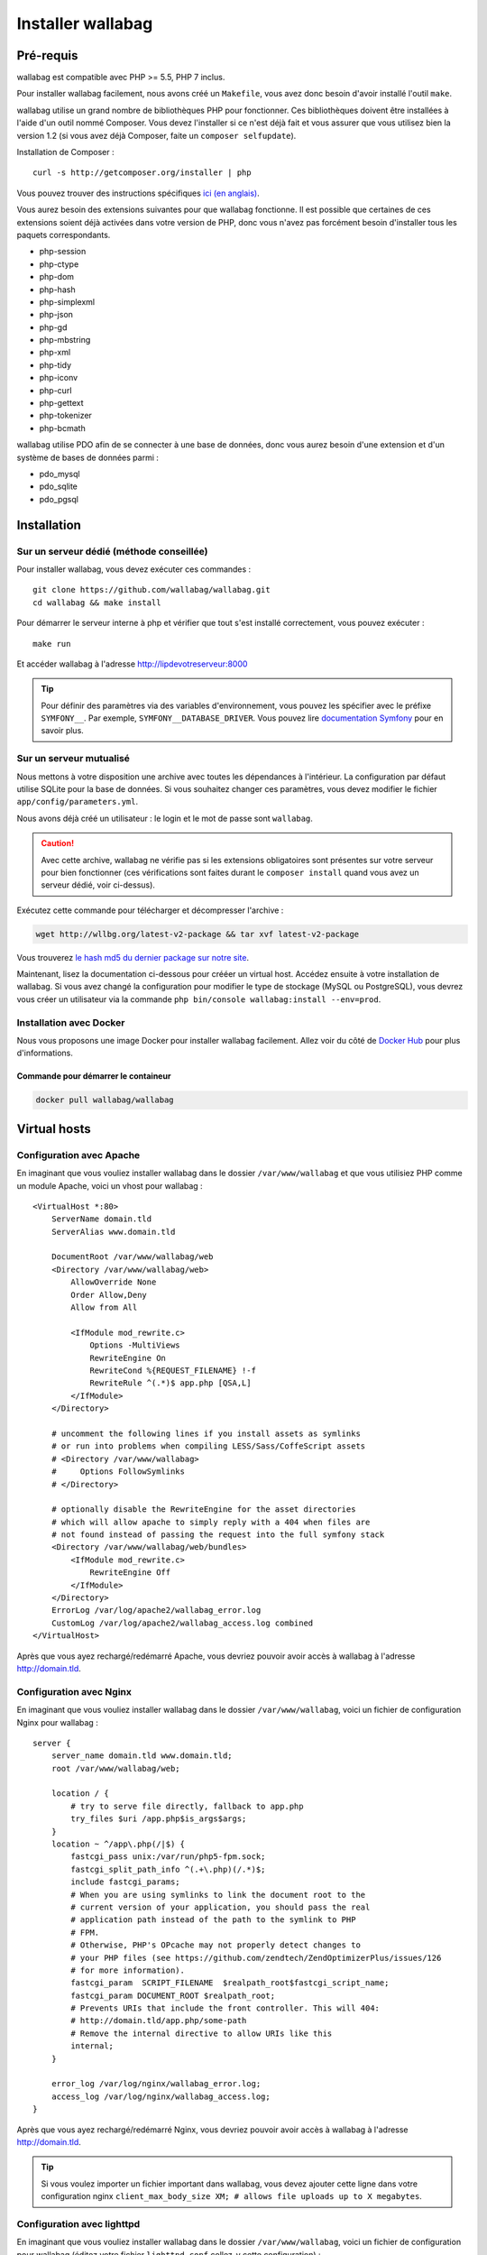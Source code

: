 Installer wallabag
==================

Pré-requis
------------

wallabag est compatible avec PHP >= 5.5, PHP 7 inclus.

.. note::
Pour installer wallabag facilement, nous avons créé un ``Makefile``, vous avez donc besoin d'avoir installé l'outil ``make``.

wallabag utilise un grand nombre de bibliothèques PHP pour fonctionner. Ces bibliothèques doivent être installées à l'aide d'un outil nommé Composer. Vous devez l'installer si ce n'est déjà fait et vous assurer que vous utilisez bien la version 1.2 (si vous avez déjà Composer, faite un ``composer selfupdate``).

Installation de Composer :

::

    curl -s http://getcomposer.org/installer | php

Vous pouvez trouver des instructions spécifiques `ici (en anglais) <https://getcomposer.org/doc/00-intro.md>`__.

Vous aurez besoin des extensions suivantes pour que wallabag fonctionne. Il est possible que certaines de ces extensions soient déjà activées dans votre version de PHP, donc vous n'avez pas forcément besoin d'installer tous les paquets correspondants.

- php-session
- php-ctype
- php-dom
- php-hash
- php-simplexml
- php-json
- php-gd
- php-mbstring
- php-xml
- php-tidy
- php-iconv
- php-curl
- php-gettext
- php-tokenizer
- php-bcmath

wallabag utilise PDO afin de se connecter à une base de données, donc vous aurez besoin d'une extension et d'un système de bases de données parmi :

- pdo_mysql
- pdo_sqlite
- pdo_pgsql

Installation
------------

Sur un serveur dédié (méthode conseillée)
~~~~~~~~~~~~~~~~~~~~~~~~~~~~~~~~~~~~~~~~~

Pour installer wallabag, vous devez exécuter ces commandes :

::

    git clone https://github.com/wallabag/wallabag.git
    cd wallabag && make install

Pour démarrer le serveur interne à php et vérifier que tout s'est installé correctement, vous pouvez exécuter :

::

    make run

Et accéder wallabag à l'adresse http://lipdevotreserveur:8000

.. tip::
    Pour définir des paramètres via des variables d'environnement, vous pouvez les spécifier avec le préfixe ``SYMFONY__``. Par exemple, ``SYMFONY__DATABASE_DRIVER``. Vous pouvez lire `documentation Symfony <http://symfony.com/doc/current/cookbook/configuration/external_parameters.html>`__ pour en savoir plus.

Sur un serveur mutualisé
~~~~~~~~~~~~~~~~~~~~~~~~

Nous mettons à votre disposition une archive avec toutes les dépendances à l'intérieur.
La configuration par défaut utilise SQLite pour la base de données. Si vous souhaitez changer ces paramètres, vous devez modifier le fichier ``app/config/parameters.yml``.

Nous avons déjà créé un utilisateur : le login et le mot de passe sont ``wallabag``.

.. caution:: Avec cette archive, wallabag ne vérifie pas si les extensions obligatoires sont présentes sur votre serveur pour bien fonctionner (ces vérifications sont faites durant le ``composer install`` quand vous avez un serveur dédié, voir ci-dessus).

Exécutez cette commande pour télécharger et décompresser l'archive :

.. code-block:: bash

    wget http://wllbg.org/latest-v2-package && tar xvf latest-v2-package

Vous trouverez `le hash md5 du dernier package sur notre site <https://www.wallabag.org/pages/download-wallabag.html>`_.

Maintenant, lisez la documentation ci-dessous pour crééer un virtual host. Accédez ensuite à votre installation de wallabag.
Si vous avez changé la configuration pour modifier le type de stockage (MySQL ou PostgreSQL), vous devrez vous créer un utilisateur via la commande ``php bin/console wallabag:install --env=prod``.

Installation avec Docker
~~~~~~~~~~~~~~~~~~~~~~~~

Nous vous proposons une image Docker pour installer wallabag facilement. Allez voir du côté de `Docker Hub <https://hub.docker.com/r/wallabag/wallabag/>`__ pour plus d'informations.

Commande pour démarrer le containeur
^^^^^^^^^^^^^^^^^^^^^^^^^^^^^^^^^^^^

.. code-block:: bash

    docker pull wallabag/wallabag

Virtual hosts
-------------

Configuration avec Apache
~~~~~~~~~~~~~~~~~~~~~~~~~

En imaginant que vous vouliez installer wallabag dans le dossier ``/var/www/wallabag`` et que vous utilisiez PHP comme un module Apache, voici un vhost pour wallabag :

::

    <VirtualHost *:80>
        ServerName domain.tld
        ServerAlias www.domain.tld

        DocumentRoot /var/www/wallabag/web
        <Directory /var/www/wallabag/web>
            AllowOverride None
            Order Allow,Deny
            Allow from All

            <IfModule mod_rewrite.c>
                Options -MultiViews
                RewriteEngine On
                RewriteCond %{REQUEST_FILENAME} !-f
                RewriteRule ^(.*)$ app.php [QSA,L]
            </IfModule>
        </Directory>

        # uncomment the following lines if you install assets as symlinks
        # or run into problems when compiling LESS/Sass/CoffeScript assets
        # <Directory /var/www/wallabag>
        #     Options FollowSymlinks
        # </Directory>

        # optionally disable the RewriteEngine for the asset directories
        # which will allow apache to simply reply with a 404 when files are
        # not found instead of passing the request into the full symfony stack
        <Directory /var/www/wallabag/web/bundles>
            <IfModule mod_rewrite.c>
                RewriteEngine Off
            </IfModule>
        </Directory>
        ErrorLog /var/log/apache2/wallabag_error.log
        CustomLog /var/log/apache2/wallabag_access.log combined
    </VirtualHost>

Après que vous ayez rechargé/redémarré Apache, vous devriez pouvoir avoir accès à wallabag à l'adresse http://domain.tld.

Configuration avec Nginx
~~~~~~~~~~~~~~~~~~~~~~~~

En imaginant que vous vouliez installer wallabag dans le dossier ``/var/www/wallabag``, voici un fichier de configuration Nginx pour wallabag :

::

    server {
        server_name domain.tld www.domain.tld;
        root /var/www/wallabag/web;

        location / {
            # try to serve file directly, fallback to app.php
            try_files $uri /app.php$is_args$args;
        }
        location ~ ^/app\.php(/|$) {
            fastcgi_pass unix:/var/run/php5-fpm.sock;
            fastcgi_split_path_info ^(.+\.php)(/.*)$;
            include fastcgi_params;
            # When you are using symlinks to link the document root to the
            # current version of your application, you should pass the real
            # application path instead of the path to the symlink to PHP
            # FPM.
            # Otherwise, PHP's OPcache may not properly detect changes to
            # your PHP files (see https://github.com/zendtech/ZendOptimizerPlus/issues/126
            # for more information).
            fastcgi_param  SCRIPT_FILENAME  $realpath_root$fastcgi_script_name;
            fastcgi_param DOCUMENT_ROOT $realpath_root;
            # Prevents URIs that include the front controller. This will 404:
            # http://domain.tld/app.php/some-path
            # Remove the internal directive to allow URIs like this
            internal;
        }

        error_log /var/log/nginx/wallabag_error.log;
        access_log /var/log/nginx/wallabag_access.log;
    }

Après que vous ayez rechargé/redémarré Nginx, vous devriez pouvoir avoir accès à wallabag à l'adresse http://domain.tld.

.. tip::

    Si vous voulez importer un fichier important dans wallabag, vous devez ajouter cette ligne dans votre configuration nginx ``client_max_body_size XM; # allows file uploads up to X megabytes``.

Configuration avec lighttpd
~~~~~~~~~~~~~~~~~~~~~~~~~~~

En imaginant que vous vouliez installer wallabag dans le dossier ``/var/www/wallabag``, voici un fichier de configuration pour wallabag (éditez votre fichier ``lighttpd.conf`` collez-y cette configuration) :

::

    server.modules = (
        "mod_fastcgi",
        "mod_access",
        "mod_alias",
        "mod_compress",
        "mod_redirect",
        "mod_rewrite",
    )
    server.document-root = "/var/www/wallabag/web"
    server.upload-dirs = ( "/var/cache/lighttpd/uploads" )
    server.errorlog = "/var/log/lighttpd/error.log"
    server.pid-file = "/var/run/lighttpd.pid"
    server.username = "www-data"
    server.groupname = "www-data"
    server.port = 80
    server.follow-symlink = "enable"
    index-file.names = ( "index.php", "index.html", "index.lighttpd.html")
    url.access-deny = ( "~", ".inc" )
    static-file.exclude-extensions = ( ".php", ".pl", ".fcgi" )
    compress.cache-dir = "/var/cache/lighttpd/compress/"
    compress.filetype = ( "application/javascript", "text/css", "text/html", "text/plain" )
    include_shell "/usr/share/lighttpd/use-ipv6.pl " + server.port
    include_shell "/usr/share/lighttpd/create-mime.assign.pl"
    include_shell "/usr/share/lighttpd/include-conf-enabled.pl"
    dir-listing.activate = "disable"

    url.rewrite-if-not-file = (
        "^/([^?])(?:\?(.))?" => "/app.php?$1&$2",
        "^/([^?]*)" => "/app.php?=$1",
    )

Droits d'accès aux dossiers du projet
-------------------------------------

Environnement de test
~~~~~~~~~~~~~~~~~~~~~

Quand nous souhaitons juste tester wallabag, nous lançons simplement la commande  ``php bin/console server:run --env=prod`` pour démarrer l'instance wallabag et tout se passe correctement car l'utilisateur qui a démarré le projet a accès naturellement au repertoire courant, tout va bien.

Environnement de production
~~~~~~~~~~~~~~~~~~~~~~~~~~~

Dès lors que nous utilisons Apache ou Nginx pour accéder à notre instance wallabag, et non plus la commande ``php bin/console server:run --env=prod`` pour la démarrer, il faut prendre garde à octroyer les bons droits aux bons dossiers afin de préserver la sécurité de l'ensemble des fichiers fournis par le projet.

Aussi, le dossier, connu sous le nom de ``DocumentRoot`` (pour apache) ou ``root`` (pour Nginx), doit être impérativement accessible par l'utilisateur de Apache ou Nginx. Le nom de cet utilisateur est généralement ``www-data``, ``apache`` ou ``nobody`` (selon les systèmes linux utilisés).

Donc le dossier ``/var/www/wallabag/web`` doit être accessible par ce dernier. Mais cela ne suffira pas si nous nous contentons de ce dossier, et nous pourrions avoir, au mieux une page blanche en accédant à la page d'accueil du projet, au pire une erreur 500.

Cela est dû au fait qu'il faut aussi octroyer les mêmes droits d'accès au dossier ``/var/www/wallabag/var`` que ceux octroyés au dossier ``/var/www/wallabag/web``. Ainsi, on règle le problème par la commande suivante :

.. code-block:: bash

   chown -R www-data:www-data /var/www/wallabag/var

Il en est de même pour les dossiers suivants :

* /var/www/wallabag/bin/
* /var/www/wallabag/app/config/
* /var/www/wallabag/vendor/

en tapant

.. code-block:: bash

   chown -R www-data:www-data /var/www/wallabag/bin
   chown -R www-data:www-data /var/www/wallabag/app/config
   chown -R www-data:www-data /var/www/wallabag/vendor

sinon lors de la mise à jour vous finirez par rencontrer les erreurs suivantes :


.. code-block:: bash

    Unable to write to the "bin" directory.
    file_put_contents(app/config/parameters.yml): failed to open stream: Permission denied
    file_put_contents(/.../wallabag/vendor/autoload.php): failed to open stream: Permission denied
